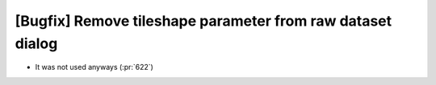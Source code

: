 [Bugfix] Remove tileshape parameter from raw dataset dialog
===========================================================

* It was not used anyways (:pr:`622`)
